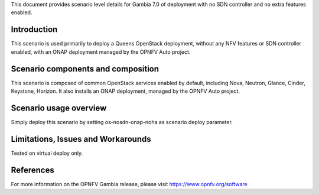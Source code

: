 .. This work is licensed under a Creative Commons Attribution 4.0 International License.
.. http://creativecommons.org/licenses/by/4.0
.. (c) 2018 Mirantis Inc., Enea Software AB and others

This document provides scenario level details for Gambia 7.0 of
deployment with no SDN controller and no extra features enabled.

Introduction
============

This scenario is used primarily to deploy a Queens OpenStack deployment,
without any NFV features or SDN controller enabled, with an ONAP deployment
managed by the OPNFV Auto project.


Scenario components and composition
===================================

This scenario is composed of common OpenStack services enabled by default,
including Nova, Neutron, Glance, Cinder, Keystone, Horizon. It also installs
an ONAP deployment, managed by the OPNFV Auto project.


Scenario usage overview
=======================

Simply deploy this scenario by setting os-nosdn-onap-noha as scenario
deploy parameter.


Limitations, Issues and Workarounds
===================================

Tested on virtual deploy only.

References
==========

For more information on the OPNFV Gambia release, please visit
https://www.opnfv.org/software
